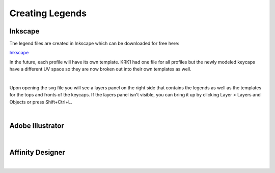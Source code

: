 Creating Legends
====
Inkscape
~~~~
The legend files are created in Inkscape which can be downloaded for free here:

`Inkscape <https://inkscape.org/>`_

In the future, each profile will have its own template. KRK1 had one file for all profiles but the newly modeled keycaps have a different UV space so they are now broken out into their own templates as well.

|
Upon opening the svg file you will see a layers panel on the right side that contains the legends as well as the templates for the tops and fronts of the keycaps. If the layers panel isn't visible, you can bring it up by clicking Layer > Layers and Objects or press Shift+Ctrl+L.


|

Adobe Illustrator
~~~~

|

Affinity Designer
~~~~

|

